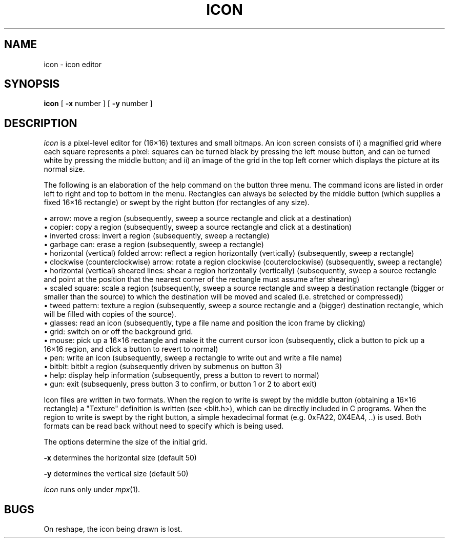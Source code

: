 .TH ICON 1 Blit
.SH NAME
icon \- icon editor
.SH SYNOPSIS
.B icon
[
.B \-x
number ] [
.B \-y
number ]
.SH DESCRIPTION
.IR icon
is a pixel-level editor for (16\(mu16) textures and small bitmaps.
An icon screen consists of i) a magnified grid where each square represents
a pixel: squares can be turned black by pressing the left mouse button, and can be 
turned white by pressing the middle button; and ii) an image of the grid
in the top left corner which displays the picture at its normal size.
.PP
The following is an elaboration of the
help command on the button three menu.
The command icons are listed in order
left to right and
top to bottom in the menu. Rectangles can always be selected by
the middle button (which supplies a fixed 16\(mu16 rectangle) or swept by the right
button (for rectangles of any size).
.LP
 \(bu arrow: move a region (subsequently, sweep a source rectangle
and click at a destination)
 \(bu copier: copy a region (subsequently, sweep a source rectangle
and click at a destination)
 \(bu inverted cross: invert a region (subsequently, sweep a rectangle)
 \(bu garbage can: erase a region (subsequently, sweep a rectangle)
 \(bu horizontal (vertical) folded arrow: reflect a region horizontally (vertically) (subsequently, sweep a rectangle)
 \(bu clockwise (counterclockwise) arrow: rotate a region clockwise (couterclockwise) (subsequently, sweep a rectangle)
 \(bu horizontal (vertical) sheared lines: shear a region horizontally (vertically) (subsequently, sweep a source rectangle and point at the position that the 
nearest corner of the rectangle must assume after shearing)
 \(bu scaled square: scale a region (subsequently, sweep a source rectangle and
sweep a destination rectangle (bigger or smaller than the source) to which the 
destination will be moved and scaled (i.e. stretched or compressed))
 \(bu tweed pattern: texture a region (subsequently, sweep a source rectangle and
a (bigger) destination rectangle, which will be filled with copies of the source).
 \(bu glasses: read an icon (subsequently, type a file name and position the
icon frame by clicking)
 \(bu grid: switch on or off the background grid.
 \(bu mouse: pick up a 16\(mu16 rectangle and make it the current cursor icon
(subsequently, click a button to pick up a 16\(mu16 region, and click a button to
revert to normal)
 \(bu pen: write an icon (subsequently, sweep a rectangle to write out and
write a file name)
 \(bu bitblt: bitblt a region (subsequently driven by submenus on button 3)
 \(bu help: display help information (subsequently, press a button to revert to normal)
 \(bu gun: exit (subsequenly, press button 3 to confirm, or button 1 or 2
to abort exit)
.PP
Icon files are written in two formats. When the region to write is swept by
the middle button (obtaining a 16\(mu16 rectangle) a "Texture" definition is written 
(see <blit.h>), which can be directly included in C programs. When the region to 
write is swept by the right button, a simple
hexadecimal format (e.g. 0xFA22, 0X4EA4, ..) 
is used. Both formats can be read back without need to specify which is
being used.
.PP
The options determine the size of the initial grid.
.PP
.B \-x
determines the horizontal size (default 50)
.PP
.B \-y
determines the vertical size (default 50)
.PP
.I icon
runs only under
.IR mpx (1).
.PP
.SH BUGS
On reshape, the icon being drawn is lost.
